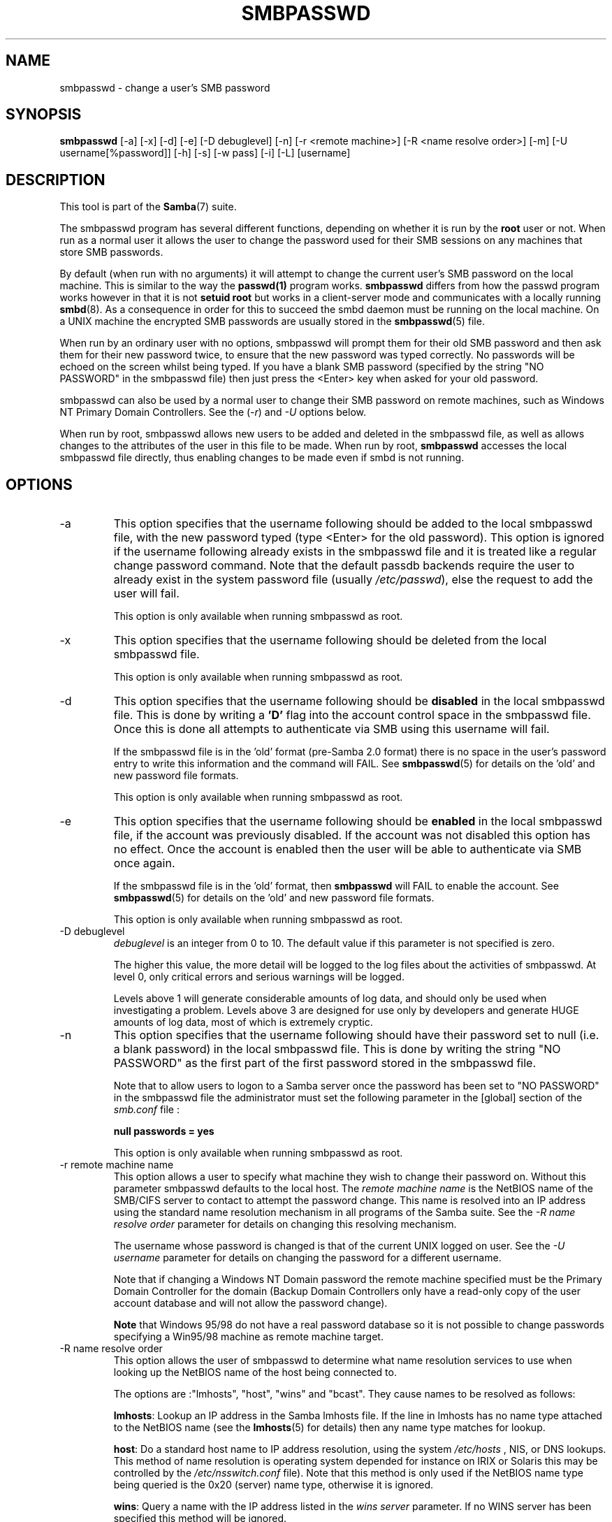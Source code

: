 .\"Generated by db2man.xsl. Don't modify this, modify the source.
.de Sh \" Subsection
.br
.if t .Sp
.ne 5
.PP
\fB\\$1\fR
.PP
..
.de Sp \" Vertical space (when we can't use .PP)
.if t .sp .5v
.if n .sp
..
.de Ip \" List item
.br
.ie \\n(.$>=3 .ne \\$3
.el .ne 3
.IP "\\$1" \\$2
..
.TH "SMBPASSWD" 8 "" "" ""
.SH NAME
smbpasswd \- change a user's SMB password
.SH "SYNOPSIS"

.nf
\fBsmbpasswd\fR [-a] [-x] [-d] [-e] [-D debuglevel] [-n] [-r <remote machine>] [-R <name resolve order>] [-m] [-U username[%password]] [-h] [-s] [-w pass] [-i] [-L] [username]
         
.fi

.SH "DESCRIPTION"

.PP
This tool is part of the \fBSamba\fR(7) suite\&.

.PP
The smbpasswd program has several different functions, depending on whether it is run by the \fBroot\fR user or not\&. When run as a normal user it allows the user to change the password used for their SMB sessions on any machines that store SMB passwords\&.

.PP
By default (when run with no arguments) it will attempt to change the current user's SMB password on the local machine\&. This is similar to the way the \fBpasswd(1)\fR program works\&. \fB smbpasswd\fR differs from how the passwd program works however in that it is not \fBsetuid root\fR but works in a client-server mode and communicates with a locally running \fBsmbd\fR(8)\&. As a consequence in order for this to succeed the smbd daemon must be running on the local machine\&. On a UNIX machine the encrypted SMB passwords are usually stored in the \fBsmbpasswd\fR(5) file\&.

.PP
When run by an ordinary user with no options, smbpasswd will prompt them for their old SMB password and then ask them for their new password twice, to ensure that the new password was typed correctly\&. No passwords will be echoed on the screen whilst being typed\&. If you have a blank SMB password (specified by the string "NO PASSWORD" in the smbpasswd file) then just press the <Enter> key when asked for your old password\&.

.PP
smbpasswd can also be used by a normal user to change their SMB password on remote machines, such as Windows NT Primary Domain Controllers\&. See the (\fI-r\fR) and \fI-U\fR options below\&.

.PP
When run by root, smbpasswd allows new users to be added and deleted in the smbpasswd file, as well as allows changes to the attributes of the user in this file to be made\&. When run by root, \fB smbpasswd\fR accesses the local smbpasswd file directly, thus enabling changes to be made even if smbd is not running\&.

.SH "OPTIONS"

.TP
-a
This option specifies that the username following should be added to the local smbpasswd file, with the new password typed (type <Enter> for the old password)\&. This option is ignored if the username following already exists in the smbpasswd file and it is treated like a regular change password command\&. Note that the default passdb backends require the user to already exist in the system password file (usually \fI/etc/passwd\fR), else the request to add the user will fail\&.


This option is only available when running smbpasswd as root\&.


.TP
-x
This option specifies that the username following should be deleted from the local smbpasswd file\&.


This option is only available when running smbpasswd as root\&.


.TP
-d
This option specifies that the username following should be \fBdisabled\fR in the local smbpasswd file\&. This is done by writing a \fB'D'\fR flag into the account control space in the smbpasswd file\&. Once this is done all attempts to authenticate via SMB using this username will fail\&.


If the smbpasswd file is in the 'old' format (pre-Samba 2\&.0 format) there is no space in the user's password entry to write this information and the command will FAIL\&. See \fBsmbpasswd\fR(5) for details on the 'old' and new password file formats\&.


This option is only available when running smbpasswd as root\&.


.TP
-e
This option specifies that the username following should be \fBenabled\fR in the local smbpasswd file, if the account was previously disabled\&. If the account was not disabled this option has no effect\&. Once the account is enabled then the user will be able to authenticate via SMB once again\&.


If the smbpasswd file is in the 'old' format, then \fB smbpasswd\fR will FAIL to enable the account\&. See \fBsmbpasswd\fR(5) for details on the 'old' and new password file formats\&.


This option is only available when running smbpasswd as root\&.


.TP
-D debuglevel
\fIdebuglevel\fR is an integer from 0 to 10\&. The default value if this parameter is not specified is zero\&.


The higher this value, the more detail will be logged to the log files about the activities of smbpasswd\&. At level 0, only critical errors and serious warnings will be logged\&.


Levels above 1 will generate considerable amounts of log data, and should only be used when investigating a problem\&. Levels above 3 are designed for use only by developers and generate HUGE amounts of log data, most of which is extremely cryptic\&.


.TP
-n
This option specifies that the username following should have their password set to null (i\&.e\&. a blank password) in the local smbpasswd file\&. This is done by writing the string "NO PASSWORD" as the first part of the first password stored in the smbpasswd file\&.


Note that to allow users to logon to a Samba server once the password has been set to "NO PASSWORD" in the smbpasswd file the administrator must set the following parameter in the [global] section of the \fIsmb\&.conf\fR file :


\fBnull passwords = yes\fR


This option is only available when running smbpasswd as root\&.


.TP
-r remote machine name
This option allows a user to specify what machine they wish to change their password on\&. Without this parameter smbpasswd defaults to the local host\&. The \fIremote machine name\fR is the NetBIOS name of the SMB/CIFS server to contact to attempt the password change\&. This name is resolved into an IP address using the standard name resolution mechanism in all programs of the Samba suite\&. See the \fI-R name resolve order\fR parameter for details on changing this resolving mechanism\&.


The username whose password is changed is that of the current UNIX logged on user\&. See the \fI-U username\fR parameter for details on changing the password for a different username\&.


Note that if changing a Windows NT Domain password the remote machine specified must be the Primary Domain Controller for the domain (Backup Domain Controllers only have a read-only copy of the user account database and will not allow the password change)\&.


\fBNote\fR that Windows 95/98 do not have a real password database so it is not possible to change passwords specifying a Win95/98 machine as remote machine target\&.


.TP
-R name resolve order
This option allows the user of smbpasswd to determine what name resolution services to use when looking up the NetBIOS name of the host being connected to\&.


The options are :"lmhosts", "host", "wins" and "bcast"\&. They cause names to be resolved as follows:


\fBlmhosts\fR: Lookup an IP address in the Samba lmhosts file\&. If the line in lmhosts has no name type attached to the NetBIOS name (see the \fBlmhosts\fR(5) for details) then any name type matches for lookup\&.

\fBhost\fR: Do a standard host name to IP address resolution, using the system \fI/etc/hosts \fR, NIS, or DNS lookups\&. This method of name resolution is operating system depended for instance on IRIX or Solaris this may be controlled by the \fI/etc/nsswitch\&.conf\fR file)\&. Note that this method is only used if the NetBIOS name type being queried is the 0x20 (server) name type, otherwise it is ignored\&.

\fBwins\fR: Query a name with the IP address listed in the \fIwins server\fR parameter\&. If no WINS server has been specified this method will be ignored\&.

\fBbcast\fR: Do a broadcast on each of the known local interfaces listed in the \fIinterfaces\fR parameter\&. This is the least reliable of the name resolution methods as it depends on the target host being on a locally connected subnet\&.

The default order is \fBlmhosts, host, wins, bcast\fR and without this parameter or any entry in the \fBsmb.conf\fR(5) file the name resolution methods will be attempted in this order\&.


.TP
-m
This option tells smbpasswd that the account being changed is a MACHINE account\&. Currently this is used when Samba is being used as an NT Primary Domain Controller\&.


This option is only available when running smbpasswd as root\&.


.TP
-U username
This option may only be used in conjunction with the \fI-r\fR option\&. When changing a password on a remote machine it allows the user to specify the user name on that machine whose password will be changed\&. It is present to allow users who have different user names on different systems to change these passwords\&.


.TP
-h
This option prints the help string for \fB smbpasswd\fR, selecting the correct one for running as root or as an ordinary user\&.


.TP
-s
This option causes smbpasswd to be silent (i\&.e\&. not issue prompts) and to read its old and new passwords from standard input, rather than from \fI/dev/tty\fR (like the \fBpasswd(1)\fR program does)\&. This option is to aid people writing scripts to drive smbpasswd


.TP
-w password
This parameter is only available if Samba has been configured to use the experimental \fB--with-ldapsam\fR option\&. The \fI-w\fR switch is used to specify the password to be used with the \fIldap admin dn\fR\&. Note that the password is stored in the \fIsecrets\&.tdb\fR and is keyed off of the admin's DN\&. This means that if the value of \fIldap admin dn\fR ever changes, the password will need to be manually updated as well\&.


.TP
-i
This option tells smbpasswd that the account being changed is an interdomain trust account\&. Currently this is used when Samba is being used as an NT Primary Domain Controller\&. The account contains the info about another trusted domain\&.


This option is only available when running smbpasswd as root\&.


.TP
-L
Run in local mode\&.


.TP
username
This specifies the username for all of the \fBroot only\fR options to operate on\&. Only root can specify this parameter as only root has the permission needed to modify attributes directly in the local smbpasswd file\&.


.SH "NOTES"

.PP
Since \fBsmbpasswd\fR works in client-server mode communicating with a local smbd for a non-root user then the smbd daemon must be running for this to work\&. A common problem is to add a restriction to the hosts that may access the \fB smbd\fR running on the local machine by specifying either \fIallow hosts\fR or \fIdeny hosts\fR entry in the \fBsmb.conf\fR(5) file and neglecting to allow "localhost" access to the smbd\&.

.PP
In addition, the smbpasswd command is only useful if Samba has been set up to use encrypted passwords\&. See the document "LanMan and NT Password Encryption in Samba" in the docs directory for details on how to do this\&.

.SH "VERSION"

.PP
This man page is correct for version 3\&.0 of the Samba suite\&.

.SH "SEE ALSO"

.PP
\fBsmbpasswd\fR(5), \fBSamba\fR(7)\&.

.SH "AUTHOR"

.PP
The original Samba software and related utilities were created by Andrew Tridgell\&. Samba is now developed by the Samba Team as an Open Source project similar to the way the Linux kernel is developed\&.

.PP
The original Samba man pages were written by Karl Auer\&. The man page sources were converted to YODL format (another excellent piece of Open Source software, available at ftp://ftp\&.icce\&.rug\&.nl/pub/unix/) and updated for the Samba 2\&.0 release by Jeremy Allison\&. The conversion to DocBook for Samba 2\&.2 was done by Gerald Carter\&. The conversion to DocBook XML 4\&.2 for Samba 3\&.0 was done by Alexander Bokovoy\&.

